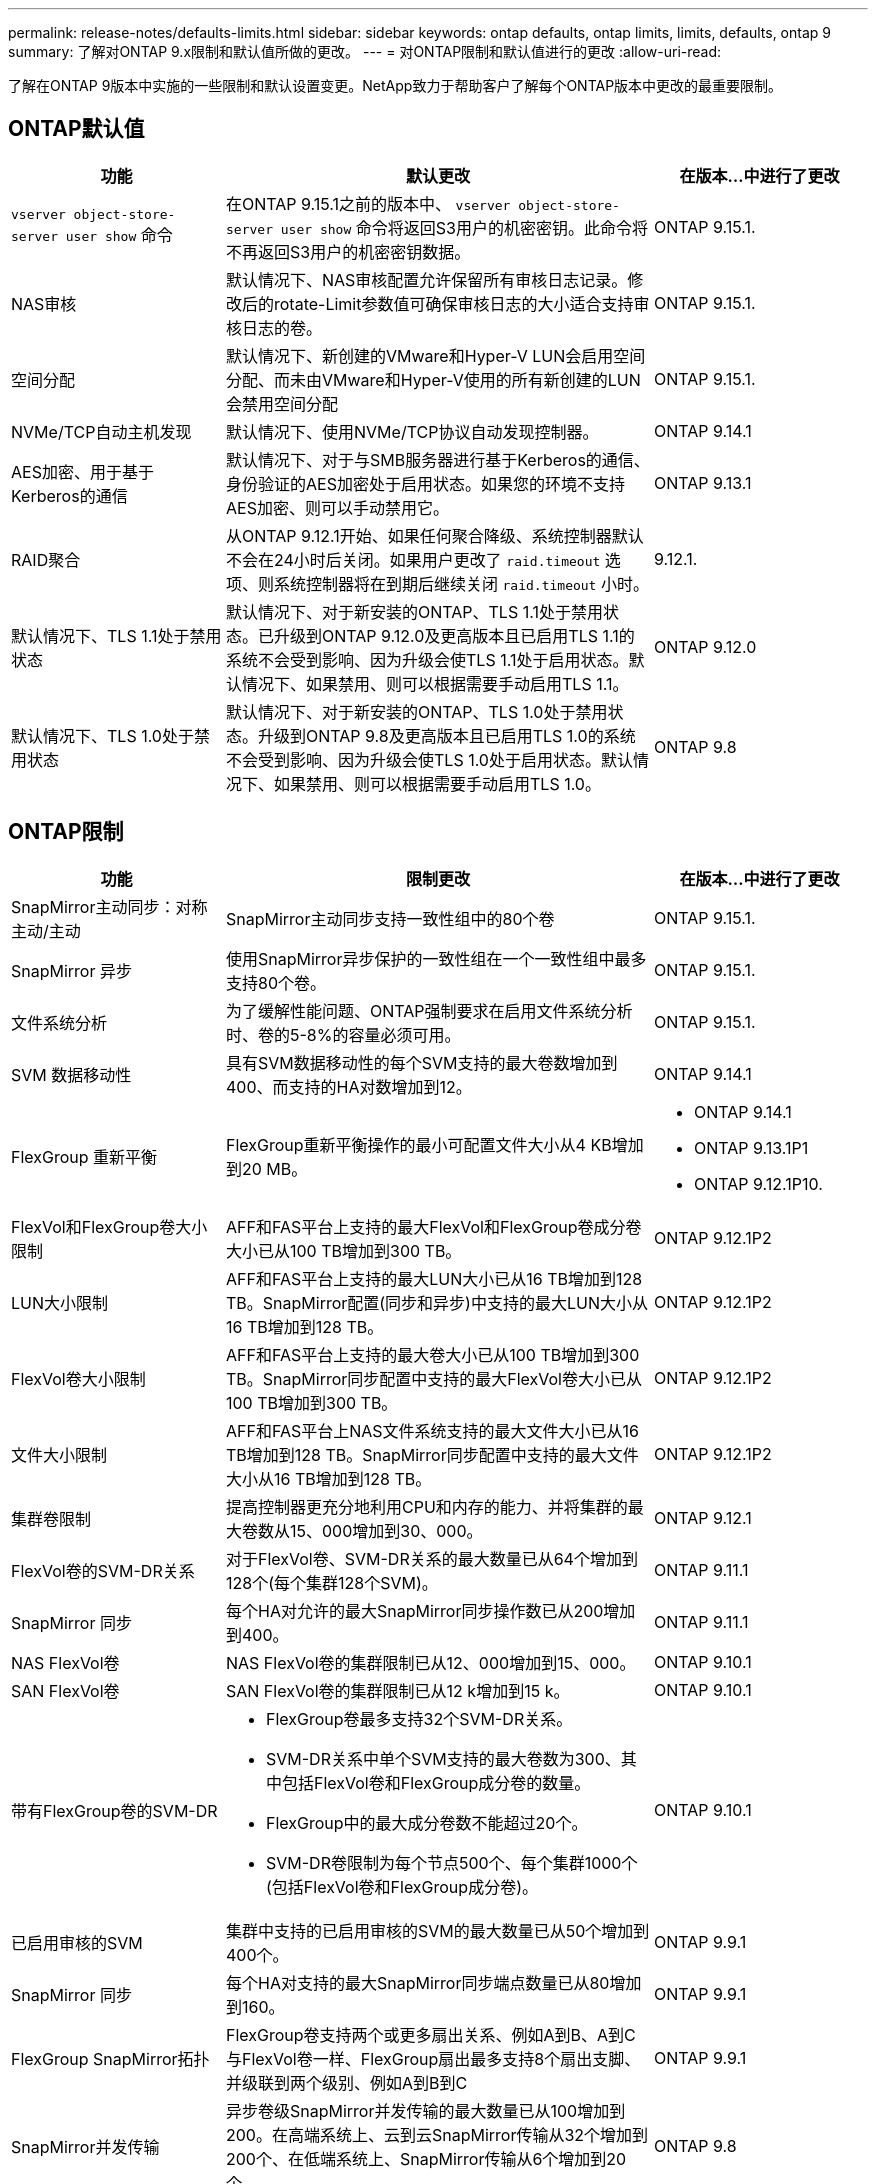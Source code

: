 ---
permalink: release-notes/defaults-limits.html 
sidebar: sidebar 
keywords: ontap defaults, ontap limits, limits, defaults, ontap 9 
summary: 了解对ONTAP 9.x限制和默认值所做的更改。 
---
= 对ONTAP限制和默认值进行的更改
:allow-uri-read: 


[role="lead"]
了解在ONTAP 9版本中实施的一些限制和默认设置变更。NetApp致力于帮助客户了解每个ONTAP版本中更改的最重要限制。



== ONTAP默认值

[cols="25%,50%,25%"]
|===
| 功能 | 默认更改 | 在版本…中进行了更改 


| `vserver object-store-server user show` 命令 | 在ONTAP 9.15.1之前的版本中、 `vserver object-store-server user show` 命令将返回S3用户的机密密钥。此命令将不再返回S3用户的机密密钥数据。 | ONTAP 9.15.1. 


| NAS审核 | 默认情况下、NAS审核配置允许保留所有审核日志记录。修改后的rotate-Limit参数值可确保审核日志的大小适合支持审核日志的卷。 | ONTAP 9.15.1. 


| 空间分配 | 默认情况下、新创建的VMware和Hyper-V LUN会启用空间分配、而未由VMware和Hyper-V使用的所有新创建的LUN会禁用空间分配 | ONTAP 9.15.1. 


| NVMe/TCP自动主机发现 | 默认情况下、使用NVMe/TCP协议自动发现控制器。 | ONTAP 9.14.1 


| AES加密、用于基于Kerberos的通信 | 默认情况下、对于与SMB服务器进行基于Kerberos的通信、身份验证的AES加密处于启用状态。如果您的环境不支持AES加密、则可以手动禁用它。 | ONTAP 9.13.1 


| RAID聚合 | 从ONTAP 9.12.1开始、如果任何聚合降级、系统控制器默认不会在24小时后关闭。如果用户更改了 `raid.timeout` 选项、则系统控制器将在到期后继续关闭 `raid.timeout` 小时。 | 9.12.1. 


| 默认情况下、TLS 1.1处于禁用状态 | 默认情况下、对于新安装的ONTAP、TLS 1.1处于禁用状态。已升级到ONTAP 9.12.0及更高版本且已启用TLS 1.1的系统不会受到影响、因为升级会使TLS 1.1处于启用状态。默认情况下、如果禁用、则可以根据需要手动启用TLS 1.1。 | ONTAP 9.12.0 


| 默认情况下、TLS 1.0处于禁用状态 | 默认情况下、对于新安装的ONTAP、TLS 1.0处于禁用状态。升级到ONTAP 9.8及更高版本且已启用TLS 1.0的系统不会受到影响、因为升级会使TLS 1.0处于启用状态。默认情况下、如果禁用、则可以根据需要手动启用TLS 1.0。 | ONTAP 9.8 
|===


== ONTAP限制

[cols="25%,50%,25%"]
|===
| 功能 | 限制更改 | 在版本…中进行了更改 


| SnapMirror主动同步：对称主动/主动 | SnapMirror主动同步支持一致性组中的80个卷 | ONTAP 9.15.1. 


| SnapMirror
异步 | 使用SnapMirror异步保护的一致性组在一个一致性组中最多支持80个卷。 | ONTAP 9.15.1. 


| 文件系统分析 | 为了缓解性能问题、ONTAP强制要求在启用文件系统分析时、卷的5-8%的容量必须可用。 | ONTAP 9.15.1. 


| SVM 数据移动性 | 具有SVM数据移动性的每个SVM支持的最大卷数增加到400、而支持的HA对数增加到12。 | ONTAP 9.14.1 


| FlexGroup 重新平衡 | FlexGroup重新平衡操作的最小可配置文件大小从4 KB增加到20 MB。  a| 
* ONTAP 9.14.1
* ONTAP 9.13.1P1
* ONTAP 9.12.1P10.




| FlexVol和FlexGroup卷大小限制 | AFF和FAS平台上支持的最大FlexVol和FlexGroup卷成分卷大小已从100 TB增加到300 TB。 | ONTAP 9.12.1P2 


| LUN大小限制 | AFF和FAS平台上支持的最大LUN大小已从16 TB增加到128 TB。SnapMirror配置(同步和异步)中支持的最大LUN大小从16 TB增加到128 TB。 | ONTAP 9.12.1P2 


| FlexVol卷大小限制 | AFF和FAS平台上支持的最大卷大小已从100 TB增加到300 TB。SnapMirror同步配置中支持的最大FlexVol卷大小已从100 TB增加到300 TB。 | ONTAP 9.12.1P2 


| 文件大小限制 | AFF和FAS平台上NAS文件系统支持的最大文件大小已从16 TB增加到128 TB。SnapMirror同步配置中支持的最大文件大小从16 TB增加到128 TB。 | ONTAP 9.12.1P2 


| 集群卷限制 | 提高控制器更充分地利用CPU和内存的能力、并将集群的最大卷数从15、000增加到30、000。 | ONTAP 9.12.1 


| FlexVol卷的SVM-DR关系 | 对于FlexVol卷、SVM-DR关系的最大数量已从64个增加到128个(每个集群128个SVM)。 | ONTAP 9.11.1 


| SnapMirror 同步 | 每个HA对允许的最大SnapMirror同步操作数已从200增加到400。 | ONTAP 9.11.1 


| NAS FlexVol卷 | NAS FlexVol卷的集群限制已从12、000增加到15、000。 | ONTAP 9.10.1 


| SAN FlexVol卷 | SAN FlexVol卷的集群限制已从12 k增加到15 k。 | ONTAP 9.10.1 


| 带有FlexGroup卷的SVM-DR  a| 
* FlexGroup卷最多支持32个SVM-DR关系。
* SVM-DR关系中单个SVM支持的最大卷数为300、其中包括FlexVol卷和FlexGroup成分卷的数量。
* FlexGroup中的最大成分卷数不能超过20个。
* SVM-DR卷限制为每个节点500个、每个集群1000个(包括FlexVol卷和FlexGroup成分卷)。

| ONTAP 9.10.1 


| 已启用审核的SVM | 集群中支持的已启用审核的SVM的最大数量已从50个增加到400个。 | ONTAP 9.9.1 


| SnapMirror 同步 | 每个HA对支持的最大SnapMirror同步端点数量已从80增加到160。 | ONTAP 9.9.1 


| FlexGroup SnapMirror拓扑 | FlexGroup卷支持两个或更多扇出关系、例如A到B、A到C与FlexVol卷一样、FlexGroup扇出最多支持8个扇出支脚、并级联到两个级别、例如A到B到C | ONTAP 9.9.1 


| SnapMirror并发传输 | 异步卷级SnapMirror并发传输的最大数量已从100增加到200。在高端系统上、云到云SnapMirror传输从32个增加到200个、在低端系统上、SnapMirror传输从6个增加到20个。 | ONTAP 9.8 


| FlexVol卷限制 | 对于全闪存SAN阵列、FlexVol卷占用的空间已从100 TB增加到300 TB。 | ONTAP 9.8 
|===